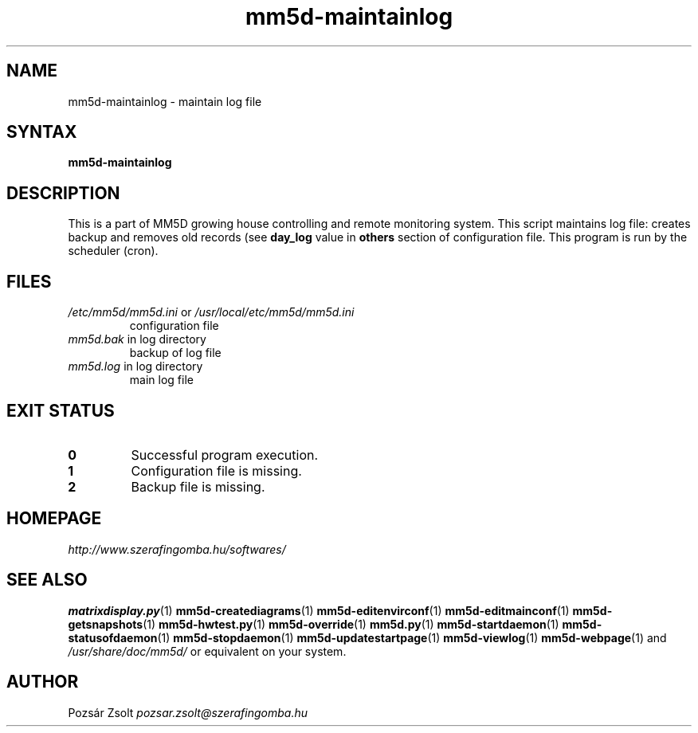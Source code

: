 .TH "mm5d-maintainlog" "1" "0.3" "Pozsár Zsolt" "MM5D"
.SH "NAME"
.LP 
mm5d-maintainlog - maintain log file
.SH "SYNTAX"
.LP
\fBmm5d-maintainlog\fP
.SH "DESCRIPTION"
.LP 
This is a part of MM5D growing house controlling and remote monitoring
system. This script maintains log file: creates backup and removes old records
(see \fBday_log\fP value in \fBothers\fP section of configuration file.
This program is run by the scheduler (cron).
.SH FILES
.LP
.TP
\fI/etc/mm5d/mm5d.ini\fR or \fI/usr/local/etc/mm5d/mm5d.ini\fR
configuration file
.TP
\fImm5d.bak\fR in log directory
backup of log file
.TP
\fImm5d.log\fR in log directory
main log file
.SH EXIT STATUS
.TP
.B 0
Successful program execution.
.TP
.B 1
Configuration file is missing.
.TP
.B 2
Backup file is missing.
.SH "HOMEPAGE"
\fIhttp://www.szerafingomba.hu/softwares/\fR
.SH "SEE ALSO"
.PD 0
.LP
\fBmatrixdisplay.py\fP(1)
\fBmm5d-creatediagrams\fP(1)
\fBmm5d-editenvirconf\fP(1)
\fBmm5d-editmainconf\fP(1)
\fBmm5d-getsnapshots\fP(1)
\fBmm5d-hwtest.py\fP(1)
\fBmm5d-override\fP(1)
\fBmm5d.py\fP(1)
\fBmm5d-startdaemon\fP(1)
\fBmm5d-statusofdaemon\fP(1)
\fBmm5d-stopdaemon\fP(1)
\fBmm5d-updatestartpage\fP(1)
\fBmm5d-viewlog\fP(1)
\fBmm5d-webpage\fP(1)
and \fI/usr/share/doc/mm5d/\fP or equivalent on your system.
.SH "AUTHOR"
Pozsár Zsolt \fIpozsar.zsolt@szerafingomba.hu\fR
